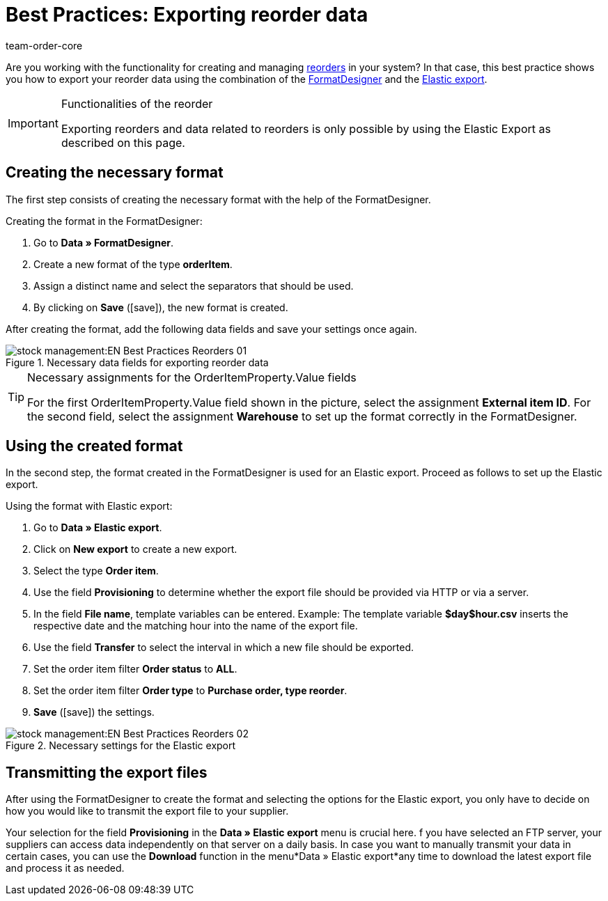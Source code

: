 = Best Practices: Exporting reorder data
:author: team-order-core
:keywords: exporting reorder data
:description: Learn in this practical example how to export data of your reorders via the FormatDesigner and the Elastic export.

Are you working with the functionality for creating and managing xref:stock-management:working-with-reorders.adoc#[reorders] in your system? In that case, this best practice shows you how to export your reorder data using the combination of the xref:data:FormatDesigner.adoc#[FormatDesigner] and the xref:data:elastic-export.adoc#[Elastic export].

[IMPORTANT]
.Functionalities of the reorder
====
Exporting reorders and data related to reorders is only possible by using the Elastic Export as described on this page.
====

== Creating the necessary format

The first step consists of creating the necessary format with the help of the FormatDesigner.

[.instruction]
Creating the format in the FormatDesigner:

. Go to *Data » FormatDesigner*.
. Create a new format of the type *orderItem*.
. Assign a distinct name and select the separators that should be used.
. By clicking on *Save* (icon:save[role="green"]), the new format is created.

After creating the format, add the following data fields and save your settings once again.

.Necessary data fields for exporting reorder data
image::stock-management:EN-Best-Practices-Reorders-01.png[]

[TIP]
.Necessary assignments for the OrderItemProperty.Value fields
====
For the first OrderItemProperty.Value field shown in the picture, select the assignment *External item ID*. For the second field, select the assignment *Warehouse* to set up the format correctly in the FormatDesigner.
====

== Using the created format

In the second step, the format created in the FormatDesigner is used for an Elastic export. Proceed as follows to set up the Elastic export.

[.instruction]
Using the format with Elastic export:

. Go to *Data » Elastic export*.
. Click on *New export* to create a new export.
. Select the type *Order item*.
. Use the field *Provisioning* to determine whether the export file should be provided via HTTP or via a server.
. In the field *File name*, template variables can be entered. Example: The template variable *$day$hour.csv* inserts the respective date and the matching hour into the name of the export file.
. Use the field *Transfer* to select the interval in which a new file should be exported.
. Set the order item filter *Order status* to *ALL*.
. Set the order item filter *Order type* to *Purchase order, type reorder*.
. *Save* (icon:save[role="green"]) the settings.

.Necessary settings for the Elastic export
image::stock-management:EN-Best-Practices-Reorders-02.png[]

== Transmitting the export files

After using the FormatDesigner to create the format and selecting the options for the Elastic export, you only have to decide on how you would like to transmit the export file to your supplier.

Your selection for the field *Provisioning* in the *Data » Elastic export* menu is crucial here. f you have selected an FTP server, your suppliers can access data independently on that server on a daily basis. In case you want to manually transmit your data in certain cases, you can use the *Download* function in the menu*Data » Elastic export*any time to download the latest export file and process it as needed.

